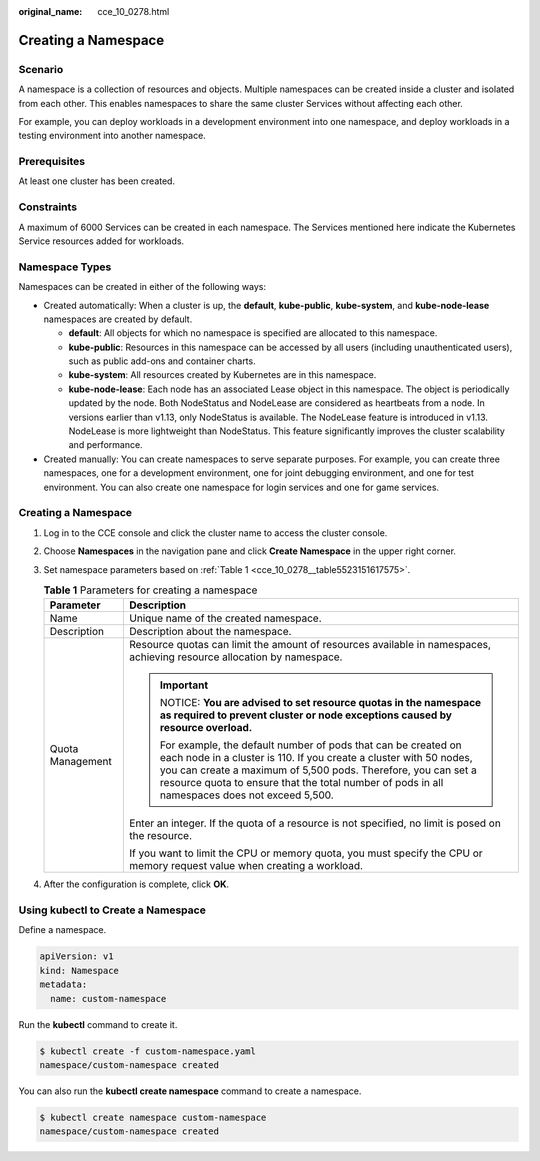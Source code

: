 :original_name: cce_10_0278.html

.. _cce_10_0278:

Creating a Namespace
====================

Scenario
--------

A namespace is a collection of resources and objects. Multiple namespaces can be created inside a cluster and isolated from each other. This enables namespaces to share the same cluster Services without affecting each other.

For example, you can deploy workloads in a development environment into one namespace, and deploy workloads in a testing environment into another namespace.

Prerequisites
-------------

At least one cluster has been created.

Constraints
-----------

A maximum of 6000 Services can be created in each namespace. The Services mentioned here indicate the Kubernetes Service resources added for workloads.

Namespace Types
---------------

Namespaces can be created in either of the following ways:

-  Created automatically: When a cluster is up, the **default**, **kube-public**, **kube-system**, and **kube-node-lease** namespaces are created by default.

   -  **default**: All objects for which no namespace is specified are allocated to this namespace.
   -  **kube-public**: Resources in this namespace can be accessed by all users (including unauthenticated users), such as public add-ons and container charts.
   -  **kube-system**: All resources created by Kubernetes are in this namespace.
   -  **kube-node-lease**: Each node has an associated Lease object in this namespace. The object is periodically updated by the node. Both NodeStatus and NodeLease are considered as heartbeats from a node. In versions earlier than v1.13, only NodeStatus is available. The NodeLease feature is introduced in v1.13. NodeLease is more lightweight than NodeStatus. This feature significantly improves the cluster scalability and performance.

-  Created manually: You can create namespaces to serve separate purposes. For example, you can create three namespaces, one for a development environment, one for joint debugging environment, and one for test environment. You can also create one namespace for login services and one for game services.


Creating a Namespace
--------------------

#. Log in to the CCE console and click the cluster name to access the cluster console.

#. Choose **Namespaces** in the navigation pane and click **Create Namespace** in the upper right corner.

#. Set namespace parameters based on :ref:`Table 1 <cce_10_0278__table5523151617575>`.

   .. _cce_10_0278__table5523151617575:

   .. table:: **Table 1** Parameters for creating a namespace

      +-----------------------------------+----------------------------------------------------------------------------------------------------------------------------------------------------------------------------------------------------------------------------------------------------------------------------------------------------------+
      | Parameter                         | Description                                                                                                                                                                                                                                                                                              |
      +===================================+==========================================================================================================================================================================================================================================================================================================+
      | Name                              | Unique name of the created namespace.                                                                                                                                                                                                                                                                    |
      +-----------------------------------+----------------------------------------------------------------------------------------------------------------------------------------------------------------------------------------------------------------------------------------------------------------------------------------------------------+
      | Description                       | Description about the namespace.                                                                                                                                                                                                                                                                         |
      +-----------------------------------+----------------------------------------------------------------------------------------------------------------------------------------------------------------------------------------------------------------------------------------------------------------------------------------------------------+
      | Quota Management                  | Resource quotas can limit the amount of resources available in namespaces, achieving resource allocation by namespace.                                                                                                                                                                                   |
      |                                   |                                                                                                                                                                                                                                                                                                          |
      |                                   | .. important::                                                                                                                                                                                                                                                                                           |
      |                                   |                                                                                                                                                                                                                                                                                                          |
      |                                   |    NOTICE:                                                                                                                                                                                                                                                                                               |
      |                                   |    **You are advised to set resource quotas in the namespace as required to prevent cluster or node exceptions caused by resource overload.**                                                                                                                                                            |
      |                                   |                                                                                                                                                                                                                                                                                                          |
      |                                   |    For example, the default number of pods that can be created on each node in a cluster is 110. If you create a cluster with 50 nodes, you can create a maximum of 5,500 pods. Therefore, you can set a resource quota to ensure that the total number of pods in all namespaces does not exceed 5,500. |
      |                                   |                                                                                                                                                                                                                                                                                                          |
      |                                   | Enter an integer. If the quota of a resource is not specified, no limit is posed on the resource.                                                                                                                                                                                                        |
      |                                   |                                                                                                                                                                                                                                                                                                          |
      |                                   | If you want to limit the CPU or memory quota, you must specify the CPU or memory request value when creating a workload.                                                                                                                                                                                 |
      +-----------------------------------+----------------------------------------------------------------------------------------------------------------------------------------------------------------------------------------------------------------------------------------------------------------------------------------------------------+

#. After the configuration is complete, click **OK**.

Using kubectl to Create a Namespace
-----------------------------------

Define a namespace.

.. code-block::

   apiVersion: v1
   kind: Namespace
   metadata:
     name: custom-namespace

Run the **kubectl** command to create it.

.. code-block::

   $ kubectl create -f custom-namespace.yaml
   namespace/custom-namespace created

You can also run the **kubectl create namespace** command to create a namespace.

.. code-block::

   $ kubectl create namespace custom-namespace
   namespace/custom-namespace created
